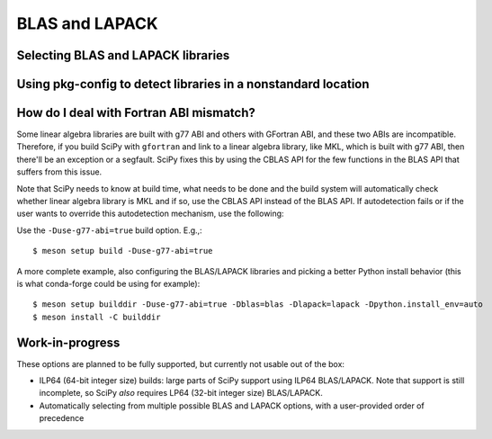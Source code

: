 .. _building-blas-and-lapack:

BLAS and LAPACK
===============

Selecting BLAS and LAPACK libraries
-----------------------------------

Using pkg-config to detect libraries in a nonstandard location
--------------------------------------------------------------


How do I deal with Fortran ABI mismatch?
----------------------------------------

Some linear algebra libraries are built with g77 ABI and others with
GFortran ABI, and these two ABIs are incompatible. Therefore, if you
build SciPy with ``gfortran`` and link to a linear algebra library, like
MKL, which is built with g77 ABI, then there'll be an exception or a
segfault. SciPy fixes this by using the CBLAS API for the few
functions in the BLAS API that suffers from this issue.

Note that SciPy needs to know at build time, what needs to be done and
the build system will automatically check whether linear algebra
library is MKL and if so, use the CBLAS API instead of the BLAS API.
If autodetection fails or if the user wants to override this
autodetection mechanism, use the following:

Use the ``-Duse-g77-abi=true`` build option. E.g.,::

    $ meson setup build -Duse-g77-abi=true

A more complete example, also configuring the BLAS/LAPACK libraries and picking
a better Python install behavior (this is what conda-forge could be using for
example)::

    $ meson setup builddir -Duse-g77-abi=true -Dblas=blas -Dlapack=lapack -Dpython.install_env=auto
    $ meson install -C builddir

Work-in-progress
----------------

These options are planned to be fully supported, but currently not usable out
of the box:

- ILP64 (64-bit integer size) builds: large parts of SciPy support using ILP64
  BLAS/LAPACK. Note that support is still incomplete, so SciPy *also* requires
  LP64 (32-bit integer size) BLAS/LAPACK.
- Automatically selecting from multiple possible BLAS and LAPACK options, with
  a user-provided order of precedence


